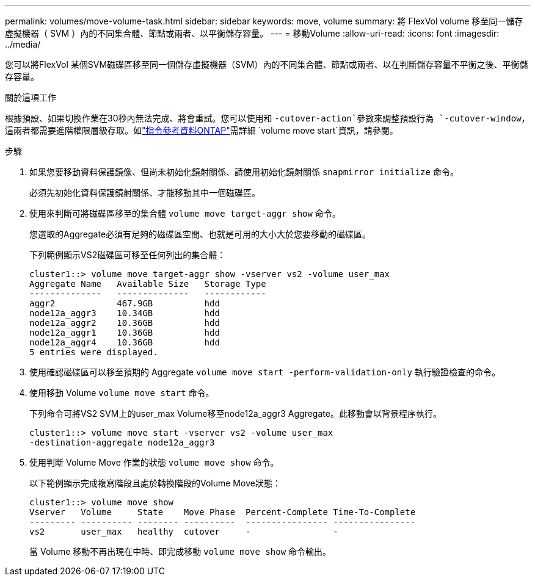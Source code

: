 ---
permalink: volumes/move-volume-task.html 
sidebar: sidebar 
keywords: move, volume 
summary: 將 FlexVol volume 移至同一儲存虛擬機器（ SVM ）內的不同集合體、節點或兩者、以平衡儲存容量。 
---
= 移動Volume
:allow-uri-read: 
:icons: font
:imagesdir: ../media/


[role="lead"]
您可以將FlexVol 某個SVM磁碟區移至同一個儲存虛擬機器（SVM）內的不同集合體、節點或兩者、以在判斷儲存容量不平衡之後、平衡儲存容量。

.關於這項工作
根據預設、如果切換作業在30秒內無法完成、將會重試。您可以使用和 `-cutover-action`參數來調整預設行為 `-cutover-window`，這兩者都需要進階權限層級存取。如link:https://docs.netapp.com/us-en/ontap-cli/volume-move-start.html["指令參考資料ONTAP"^]需詳細 `volume move start`資訊，請參閱。

.步驟
. 如果您要移動資料保護鏡像、但尚未初始化鏡射關係、請使用初始化鏡射關係 `snapmirror initialize` 命令。
+
必須先初始化資料保護鏡射關係、才能移動其中一個磁碟區。

. 使用來判斷可將磁碟區移至的集合體 `volume move target-aggr show` 命令。
+
您選取的Aggregate必須有足夠的磁碟區空間、也就是可用的大小大於您要移動的磁碟區。

+
下列範例顯示VS2磁碟區可移至任何列出的集合體：

+
[listing]
----
cluster1::> volume move target-aggr show -vserver vs2 -volume user_max
Aggregate Name   Available Size   Storage Type
--------------   --------------   ------------
aggr2            467.9GB          hdd
node12a_aggr3    10.34GB          hdd
node12a_aggr2    10.36GB          hdd
node12a_aggr1    10.36GB          hdd
node12a_aggr4    10.36GB          hdd
5 entries were displayed.
----
. 使用確認磁碟區可以移至預期的 Aggregate `volume move start -perform-validation-only` 執行驗證檢查的命令。
. 使用移動 Volume `volume move start` 命令。
+
下列命令可將VS2 SVM上的user_max Volume移至node12a_aggr3 Aggregate。此移動會以背景程序執行。

+
[listing]
----
cluster1::> volume move start -vserver vs2 -volume user_max
-destination-aggregate node12a_aggr3
----
. 使用判斷 Volume Move 作業的狀態 `volume move show` 命令。
+
以下範例顯示完成複寫階段且處於轉換階段的Volume Move狀態：

+
[listing]
----

cluster1::> volume move show
Vserver   Volume     State    Move Phase  Percent-Complete Time-To-Complete
--------- ---------- -------- ----------  ---------------- ----------------
vs2       user_max   healthy  cutover     -                -
----
+
當 Volume 移動不再出現在中時、即完成移動 `volume move show` 命令輸出。


